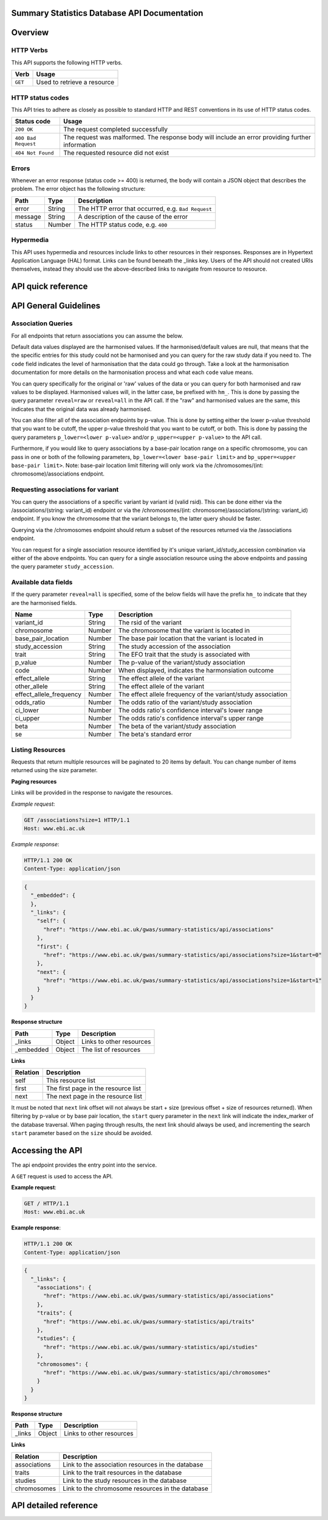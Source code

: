 .. sumstats documentation master file, created by
   sphinx-quickstart on Fri Aug 10 12:09:28 2018.
   You can adapt this file completely to your liking, but it should at least
   contain the root `toctree` directive.


.. .. contents:: The Summary Statistics Database API Documentation

Summary Statistics Database API Documentation
=============================================


Overview
========


HTTP Verbs
----------

This API supports the following HTTP verbs.

+---------+-----------------------------+
| Verb    | Usage                       |
+=========+=============================+
| ``GET`` | Used to retrieve a resource |
+---------+-----------------------------+

HTTP status codes
-----------------

This API tries to adhere as closely as possible to standard HTTP and REST conventions in its use of HTTP status codes.

+---------------------+-------------------------------------------------------------------------------------------------+
| Status code         | Usage                                                                                           |
+=====================+=================================================================================================+
| ``200 OK``          | The request completed successfully                                                              |
+---------------------+-------------------------------------------------------------------------------------------------+
| ``400 Bad Request`` | The request was malformed. The response body will include an error providing further information|
+---------------------+-------------------------------------------------------------------------------------------------+
| ``404 Not Found``   | The requested resource did not exist                                                            |
+---------------------+-------------------------------------------------------------------------------------------------+

Errors
------

Whenever an error response (status code >= 400) is returned, the body will contain a JSON object that describes the
problem. The error object has the following structure:

+------------+------------+----------------------------------------------------+
| Path       | Type       | Description                                        |
+============+============+====================================================+
| error      | String     | The HTTP error that occurred, e.g. ``Bad Request`` |
+------------+------------+----------------------------------------------------+
| message    | String     | A description of the cause of the error            |
+------------+------------+----------------------------------------------------+
| status     | Number     | The HTTP status code, e.g. ``400``                 |
+------------+------------+----------------------------------------------------+

Hypermedia
----------

This API uses hypermedia and resources include links to other resources in their responses. Responses are in Hypertext
Application Language (HAL) format. Links can be found beneath the _links key. Users of the API should not created URIs
themselves, instead they should use the above-described links to navigate from resource to resource.


API quick reference
===================

.. qrefflask:: sumstats.server.app:app
   :undoc-static:
   :order: path

API General Guidelines
======================

Association Queries
-------------------

For all endpoints that return associations you can assume the below.

Default data values displayed are the harmonised values. If the harmonised/default values are null, that means that the
the specific entries for this study could not be harmonised and you can query for the raw study data if you need to. The
``code`` field indicates the level of harmonisation that the data could go through. Take a look at the harmonisation
documentation for more details on the harmonisation process and what each ``code`` value means.

You can query specifically for the original or 'raw' values of the data or you can query for both harmonised and raw
values to be displayed. Harmonised values will, in the latter case, be prefixed with ``hm_``. This is done by passing the
query parameter ``reveal=raw`` or ``reveal=all`` in the API call. If the "raw" and harmonised values are the same, this
indicates that the original data was already harmonised.

You can also filter all of the association endpoints by p-value. This is done by setting either the lower p-value
threshold that you want to be cutoff, the upper p-value threshold that you want to be cutoff, or both. This is done by
passing the query parameters ``p_lower=<lower p-value>`` and/or ``p_upper=<upper p-value>`` to the API call.

Furthermore, if you would like to query associations by a base-pair location range on a specific chromosome, you can pass
in one or both of the following parameters, ``bp_lower=<lower base-pair limit>`` and ``bp_upper=<upper base-pair limit>``.
Note: base-pair location limit filtering will only work via the /chromosomes/(int: chromosome)/associations endpoint.


Requesting associations for variant
-----------------------------------

You can query the associations of a specific variant by variant id (valid rsid). This can be done either via the
/associations/(string: variant_id) endpoint or via the /chromosomes/(int: chromosome)/associations/(string: variant_id)
endpoint. If you know the chromosome that the variant belongs to, the latter query should be faster.

Querying via the /chromosomes endpoint should return a subset of the resources returned via the /associations endpoint.

You can request for a single association resource identified by it's unique variant_id/study_accession combination via
either of the above endpoints. You can query for a single association resource using the above endpoints and passing the
query parameter ``study_accession``.


Available data fields
---------------------

If the query parameter ``reveal=all`` is specified, some of the below fields will have the prefix ``hm_`` to indicate that
they are the harmonised fields.

+-------------------------+--------+--------------------------------------------------------------+
| Name                    | Type   | Description                                                  |
+=========================+========+==============================================================+
| variant_id              | String | The rsid of the variant                                      |
+-------------------------+--------+--------------------------------------------------------------+
| chromosome              | Number | The chromosome that the variant is located in                |
+-------------------------+--------+--------------------------------------------------------------+
| base_pair_location      | Number | The base pair location that the variant is located in        |
+-------------------------+--------+--------------------------------------------------------------+
| study_accession         | String | The study accession of the association                       |
+-------------------------+--------+--------------------------------------------------------------+
| trait                   | String | The EFO trait that the study is associated with              |
+-------------------------+--------+--------------------------------------------------------------+
| p_value                 | Number | The p-value of the variant/study association                 |
+-------------------------+--------+--------------------------------------------------------------+
| code                    | Number | When displayed, indicates the harmonsiation outcome          |
+-------------------------+--------+--------------------------------------------------------------+
| effect_allele           | String | The effect allele of the variant                             |
+-------------------------+--------+--------------------------------------------------------------+
| other_allele            | String | The effect allele of the variant                             |
+-------------------------+--------+--------------------------------------------------------------+
| effect_allele_frequency | Number | The effect allele frequency of the variant/study association |
+-------------------------+--------+--------------------------------------------------------------+
| odds_ratio              | Number | The odds ratio of the variant/study association              |
+-------------------------+--------+--------------------------------------------------------------+
| ci_lower                | Number | The odds ratio's confidence interval's lower range           |
+-------------------------+--------+--------------------------------------------------------------+
| ci_upper                | Number | The odds ratio's confidence interval's upper range           |
+-------------------------+--------+--------------------------------------------------------------+
| beta                    | Number | The beta of the variant/study association                    |
+-------------------------+--------+--------------------------------------------------------------+
| se                      | Number | The beta's standard error                                    |
+-------------------------+--------+--------------------------------------------------------------+




Listing Resources
-----------------

Requests that return multiple resources will be paginated to 20 items by default. You can change number of items returned
using the size parameter.

**Paging resources**

Links will be provided in the response to navigate the resources.

*Example request*:

.. sourcecode:: http

   GET /associations?size=1 HTTP/1.1
   Host: www.ebi.ac.uk

*Example response*:

.. sourcecode:: http

   HTTP/1.1 200 OK
   Content-Type: application/json

.. code-block:: JSON

   {
     "_embedded": {
     },
     "_links": {
       "self": {
         "href": "https://www.ebi.ac.uk/gwas/summary-statistics/api/associations"
       },
       "first": {
         "href": "https://www.ebi.ac.uk/gwas/summary-statistics/api/associations?size=1&start=0"
       },
       "next": {
         "href": "https://www.ebi.ac.uk/gwas/summary-statistics/api/associations?size=1&start=1"
       }
     }
   }

**Response structure**

+------------+------------+---------------------------+
| Path       | Type       | Description               |
+============+============+===========================+
| _links     | Object     | Links to other resources  |
+------------+------------+---------------------------+
| _embedded  | Object     | The list of resources     |
+------------+------------+---------------------------+

**Links**

+------------+-------------------------------------+
| Relation   | Description                         |
+============+=====================================+
| self       | This resource list                  |
+------------+-------------------------------------+
| first      | The first page in the resource list |
+------------+-------------------------------------+
| next       | The next page in the resource list  |
+------------+-------------------------------------+

It must be noted that ``next`` link offset will not always be start + size (previous offset + size of resources
returned). When filtering by p-value or by base pair location, the ``start`` query parameter in the ``next`` link will
indicate the index_marker of the database traversal. When paging through results, the next link should always be used,
and incrementing the search ``start`` parameter based on the ``size`` should be avoided.


Accessing the API
=================

The api endpoint provides the entry point into the service.

A ``GET`` request is used to access the API.

**Example request**:

.. sourcecode:: http

   GET / HTTP/1.1
   Host: www.ebi.ac.uk

**Example response**:

.. sourcecode:: http

   HTTP/1.1 200 OK
   Content-Type: application/json

.. code-block:: JSON

   {
     "_links": {
       "associations": {
         "href": "https://www.ebi.ac.uk/gwas/summary-statistics/api/associations"
       },
       "traits": {
         "href": "https://www.ebi.ac.uk/gwas/summary-statistics/api/traits"
       },
       "studies": {
         "href": "https://www.ebi.ac.uk/gwas/summary-statistics/api/studies"
       },
       "chromosomes": {
         "href": "https://www.ebi.ac.uk/gwas/summary-statistics/api/chromosomes"
       }
     }
   }

**Response structure**

+------------+------------+---------------------------+
| Path       | Type       | Description               |
+============+============+===========================+
| _links     | Object     | Links to other resources  |
+------------+------------+---------------------------+

**Links**

+--------------+---------------------------------------------------+
| Relation     | Description                                       |
+==============+===================================================+
| associations | Link to the association resources in the database |
+--------------+---------------------------------------------------+
| traits       | Link to the trait resources in the database       |
+--------------+---------------------------------------------------+
| studies      | Link to the study resources in the database       |
+--------------+---------------------------------------------------+
| chromosomes  | Link to the chromosome resources in the database  |
+--------------+---------------------------------------------------+


API detailed reference
======================

.. autoflask:: sumstats.server.app:app
   :undoc-static:
   :order: path
